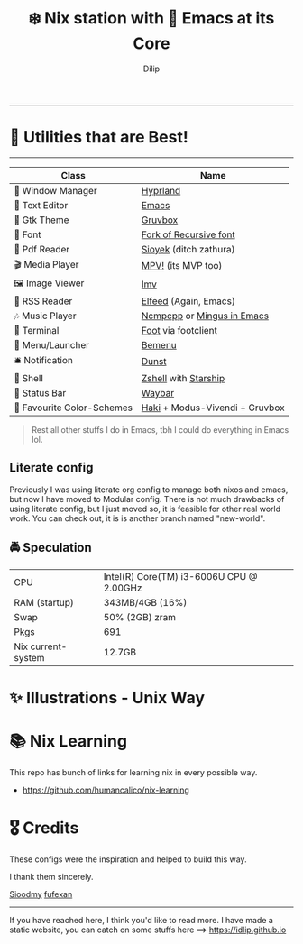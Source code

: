 #+title: ❄️ Nix station with 🧬 Emacs at its Core
#+author: Dilip

--------------

* 🌟 Utilities that are Best!
--------------

|----------------------------+--------------------------------|
| Class                      | Name                           |
|----------------------------+--------------------------------|
| 🌸 Window Manager          | [[https://hyprland.org/][Hyprland]]                       |
| 💜 Text Editor             | [[https://www.gnu.org/software/emacs/][Emacs]]                          |
| 🎨 Gtk Theme               | [[https://github.com/Fausto-Korpsvart/Gruvbox-GTK-Theme][Gruvbox]]                        |
|   Font                    | [[https://github.com/idlip/code-d-font][Fork of Recursive font]]         |
| 📔 Pdf Reader              | [[https://github.com/ahrm/sioyek][Sioyek]] (ditch zathura)         |
| 🎬 Media Player            | [[https://mpv.io][MPV!]] (its MVP too)             |
| 🖼️ Image Viewer            | [[https://sr.ht/~exec64/imv/][Imv]]                            |
| 📰 RSS Reader              | [[https://github.com/skeeto/elfeed][Elfeed]] (Again, Emacs)          |
| 🎶 Music Player            | [[https://github.com/ncmpcpp/ncmpcpp][Ncmpcpp]] or [[https://github.com//mingus][Mingus in Emacs]]     |
|   Terminal                | [[https://codeberg.org/dnkl/foot][Foot]] via footclient            |
| 🚀 Menu/Launcher           | [[https://github.com/Cloudef/bemenu][Bemenu]]                         |
| 🛎️ Notification            | [[https://github.com/dunst/dunst][Dunst]]                          |
| 🔰 Shell                   | [[https://zsh.org][Zshell]] with [[https://starship.rs][Starship]]           |
| 🍥 Status Bar              | [[https://github.com/Alexays/Waybar][Waybar]]                         |
| 🫰 Favourite Color-Schemes | [[https://github.com/idlip/haki][Haki]] + Modus-Vivendi + Gruvbox |
|----------------------------+--------------------------------|

#+begin_quote
Rest all other stuffs I do in Emacs, tbh I could do everything in Emacs lol.
#+end_quote


** Literate config

Previously I was using literate org config to manage both nixos and emacs, but now I have moved to Modular config.
There is not much drawbacks of using literate config, but I just moved so, it is feasible for other real world work.
You can check out, it is is another branch named "new-world".

** 🚔 Speculation
  | CPU                | Intel(R) Core(TM) i3-6006U CPU @ 2.00GHz |
  | RAM (startup)      | 343MB/4GB (16%)                          |
  | Swap               | 50% (2GB) zram                           |
  | Pkgs               | 691                                      |
  | Nix current-system | 12.7GB                                   |

* ✨ Illustrations - Unix Way
* 📚 Nix Learning
This repo has bunch of links for learning nix in every possible way.
- https://github.com/humancalico/nix-learning
* 🎖️ Credits

These configs were the inspiration and helped to build this way.

I thank them sincerely.

[[https://github.com/sioodmy/dotfiles][Sioodmy]] [[https://github.com/fufexan/dotfiles][fufexan]]

------------------------------------------------------------------------------------------

#+begin_center
If you have reached here, I think you'd like to read more. I have made a static website, you can catch on some stuffs here ==> [[https://idlip.github.io]]
#+end_center
